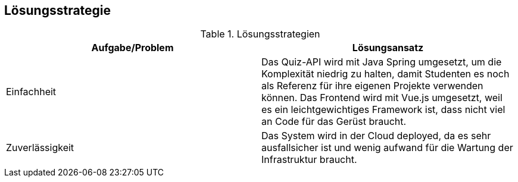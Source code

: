 [[section-solution-strategy]]
== Lösungsstrategie

.Lösungsstrategien
|===
|Aufgabe/Problem |Lösungsansatz

|Einfachheit
|Das Quiz-API wird mit Java Spring umgesetzt, um die Komplexität niedrig zu halten, damit Studenten es noch als Referenz für ihre eigenen Projekte verwenden können. Das Frontend wird mit Vue.js umgesetzt, weil es ein leichtgewichtiges Framework ist, dass nicht viel an Code für das Gerüst braucht.

|Zuverlässigkeit
|Das System wird in der Cloud deployed, da es sehr ausfallsicher ist und wenig aufwand für die Wartung der Infrastruktur braucht.
|===
